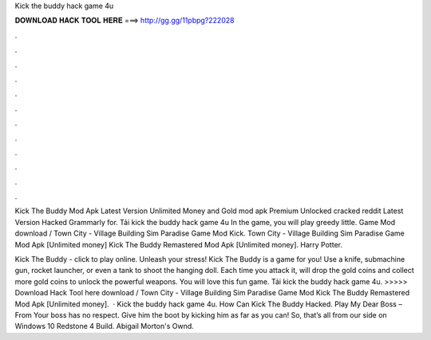 Kick the buddy hack game 4u



𝐃𝐎𝐖𝐍𝐋𝐎𝐀𝐃 𝐇𝐀𝐂𝐊 𝐓𝐎𝐎𝐋 𝐇𝐄𝐑𝐄 ===> http://gg.gg/11pbpg?222028



.



.



.



.



.



.



.



.



.



.



.



.

Kick The Buddy Mod Apk Latest Version Unlimited Money and Gold mod apk Premium Unlocked cracked reddit Latest Version Hacked Grammarly for. Tải kick the buddy hack game 4u In the game, you will play greedy little. Game Mod download / Town City - Village Building Sim Paradise Game Mod Kick. Town City - Village Building Sim Paradise Game Mod Apk [Unlimited money] Kick The Buddy Remastered Mod Apk [Unlimited money]. Harry Potter.

Kick The Buddy - click to play online. Unleash your stress! Kick The Buddy is a game for you! Use a knife, submachine gun, rocket launcher, or even a tank to shoot the hanging doll. Each time you attack it, will drop the gold coins and collect more gold coins to unlock the powerful weapons. You will love this fun game. Tải kick the buddy hack game 4u. >>>>> Download Hack Tool here download / Town City - Village Building Sim Paradise Game Mod Kick The Buddy Remastered Mod Apk [Unlimited money].  · Kick the buddy hack game 4u. How Can Kick The Buddy Hacked. Play My Dear Boss – From  Your boss has no respect. Give him the boot by kicking him as far as you can! So, that’s all from our side on Windows 10 Redstone 4 Build. Abigail Morton's Ownd.
